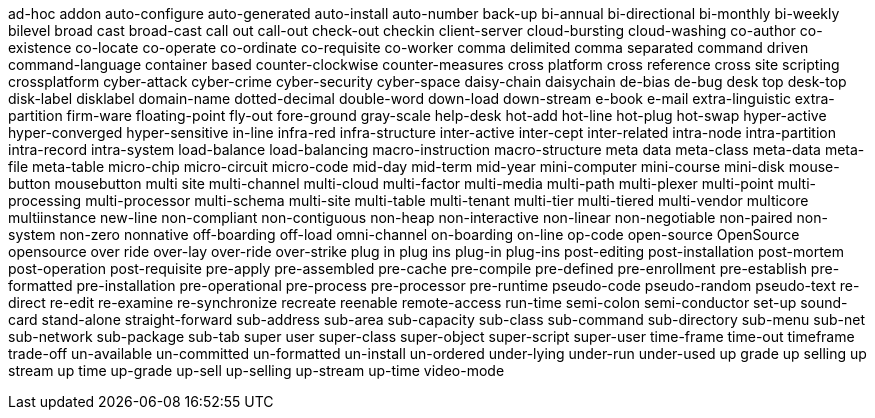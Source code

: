ad-hoc
addon
auto-configure
auto-generated
auto-install
auto-number
back-up
bi-annual
bi-directional
bi-monthly
bi-weekly
bilevel
broad cast
broad-cast
call out
call-out
check-out
checkin
client-server
cloud-bursting
cloud-washing
co-author
co-existence
co-locate
co-operate
co-ordinate
co-requisite
co-worker
comma delimited
comma separated
command driven
command-language
container based
counter-clockwise
counter-measures
cross platform
cross reference
cross site scripting
crossplatform
cyber-attack
cyber-crime
cyber-security
cyber-space
daisy-chain
daisychain
de-bias
de-bug
desk top
desk-top
disk-label
disklabel
domain-name
dotted-decimal
double-word
down-load
down-stream
e-book
e-mail
extra-linguistic
extra-partition
firm-ware
floating-point
fly-out
fore-ground
gray-scale
help-desk
hot-add
hot-line
hot-plug
hot-swap
hyper-active
hyper-converged
hyper-sensitive
in-line
infra-red
infra-structure
inter-active
inter-cept
inter-related
intra-node
intra-partition
intra-record
intra-system
load-balance
load-balancing
macro-instruction
macro-structure
meta data
meta-class
meta-data
meta-file
meta-table
micro-chip
micro-circuit
micro-code
mid-day
mid-term
mid-year
mini-computer
mini-course
mini-disk
mouse-button
mousebutton
multi site
multi-channel
multi-cloud
multi-factor
multi-media
multi-path
multi-plexer
multi-point
multi-processing
multi-processor
multi-schema
multi-site
multi-table
multi-tenant
multi-tier
multi-tiered
multi-vendor
multicore
multiinstance
new-line
non-compliant
non-contiguous
non-heap
non-interactive
non-linear
non-negotiable
non-paired
non-system
non-zero
nonnative
off-boarding
off-load
omni-channel
on-boarding
on-line
op-code
open-source
OpenSource
opensource
over ride
over-lay
over-ride
over-strike
plug in
plug ins
plug-in
plug-ins
post-editing
post-installation
post-mortem
post-operation
post-requisite
pre-apply
pre-assembled
pre-cache
pre-compile
pre-defined
pre-enrollment
pre-establish
pre-formatted
pre-installation
pre-operational
pre-process
pre-processor
pre-runtime
pseudo-code
pseudo-random
pseudo-text
re-direct
re-edit
re-examine
re-synchronize
recreate
reenable
remote-access
run-time
semi-colon
semi-conductor
set-up
sound-card
stand-alone
straight-forward
sub-address
sub-area
sub-capacity
sub-class
sub-command
sub-directory
sub-menu
sub-net
sub-network
sub-package
sub-tab
super user
super-class
super-object
super-script
super-user
time-frame
time-out
timeframe
trade-off
un-available
un-committed
un-formatted
un-install
un-ordered
under-lying
under-run
under-used
up grade
up selling
up stream
up time
up-grade
up-sell
up-selling
up-stream
up-time
video-mode
